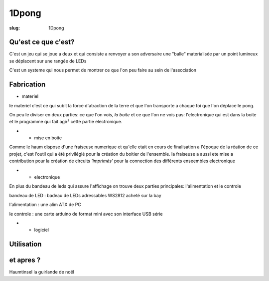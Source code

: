======
1Dpong
======

:slug: 1Dpong

Qu'est ce que c'est?
====================

C'est un jeu qui se joue a deux et qui consiste a renvoyer a son adversaire une "balle" materialisée par un point lumineux se déplacent sur une rangée de LEDs

C'est un systeme qui nous permet de montrer ce que l'on peu faire au sein de l'association
 

Fabrication
===========

- materiel

le materiel c'est ce qui subit la force d'atraction de la terre et que l'on transporte a chaque foi que l'on déplace le pong.

On peu le diviser en deux parties: ce que l'on vois, *la boite* et ce que l'on ne vois pas:  l'electronique qui est dans la boite et le programme qui fait agir² cette partie electronique.

- - mise en boite

Comme le haum dispose d'une fraiseuse numerique et qu'elle etait en cours de finalisation a l'époque de la réation de ce projet, c'est l'outil qui a été privilégié pour la création du boitier de l'ensemble. la fraiseuse a aussi ete mise a contribution pour la création de circuits *'imprimés'* pour la connection des différents enseembles electronique 

- - electronique

En plus du bandeau de leds qui assure l'affichage on trouve deux parties principales: l'alimentation et le controle

bandeau de LED : badeau de LEDs adressables WS2812 acheté sur la bay

l'alimentation : une alim ATX de PC

le controle : une carte arduino de format mini avec son interface USB série 

		
- - logiciel
	
Utilisation
===========


et apres ?
==========

Haumtinsel la guirlande de noël

